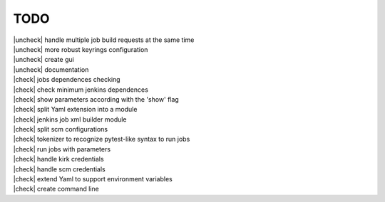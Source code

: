 
.. |check| raw:: html

    <input checked=""  disabled="" type="checkbox">

.. |uncheck| raw:: html

    <input disabled="" type="checkbox">

TODO
----

| |uncheck| handle multiple job build requests at the same time
| |uncheck| more robust keyrings configuration
| |uncheck| create gui
| |uncheck| documentation 
| |check| jobs dependences checking
| |check| check minimum jenkins dependences
| |check| show parameters according with the 'show' flag
| |check| split Yaml extension into a module
| |check| jenkins job xml builder module
| |check| split scm configurations
| |check| tokenizer to recognize pytest-like syntax to run jobs
| |check| run jobs with parameters
| |check| handle kirk credentials
| |check| handle scm credentials
| |check| extend Yaml to support environment variables
| |check| create command line

